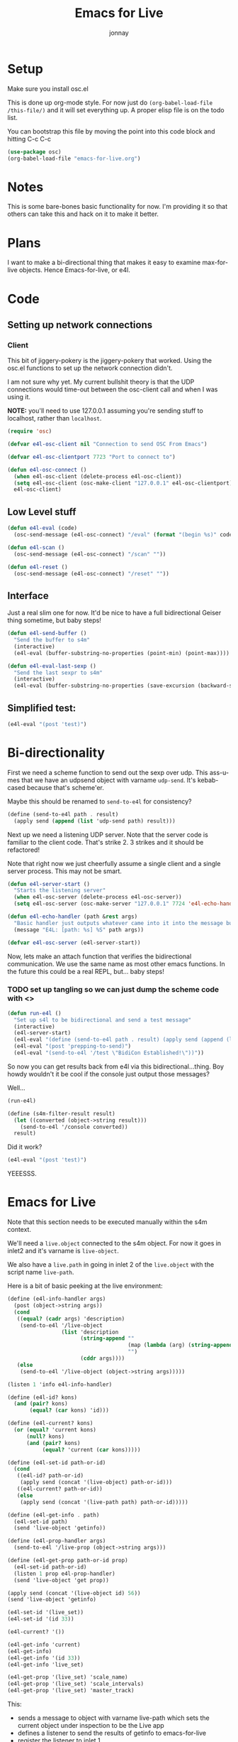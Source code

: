 #+title: Emacs for Live
#+author: jonnay

* Setup

Make sure you install osc.el

This is done up org-mode style.  For now just do ~(org-babel-load-file /this-file/)~ and it will set everything up.  A proper elisp file is on the todo list.

You can bootstrap this file by moving the point into this code block and hitting C-c C-c
#+begin_src emacs-lisp :tangle no
(use-package osc)
(org-babel-load-file "emacs-for-live.org")
#+end_src


#+RESULTS:
: Loaded emacs-for-live.el


* Notes
  
  This is some bare-bones basic functionality for now.  I'm providing it so that others can take this and hack on it to make it better. 

* Plans

  I want to make a bi-directional thing that makes it easy to examine max-for-live objects. Hence Emacs-for-live, or e4l.

* Code

** Setting up network connections

*** Client

This bit of jiggery-pokery is the jiggery-pokery that worked.  Using the osc.el functions to set up the network connection didn't.  

I am not sure why yet. My current bullshit theory is that the UDP connections would time-out between the osc-client call and when I was using it. 

**NOTE:** you'll need to use 127.0.0.1 assuming you're sending stuff to localhost, rather than ~localhost~. 

#+begin_src emacs-lisp
(require 'osc)
 
(defvar e4l-osc-client nil "Connection to send OSC From Emacs")

(defvar e4l-osc-clientport 7723 "Port to connect to")

(defun e4l-osc-connect ()
  (when e4l-osc-client (delete-process e4l-osc-client))
  (setq e4l-osc-client (osc-make-client "127.0.0.1" e4l-osc-clientport))
  e4l-osc-client)
#+end_src


** Low Level stuff

#+begin_src emacs-lisp 
(defun e4l-eval (code)
  (osc-send-message (e4l-osc-connect) "/eval" (format "(begin %s)" code)))

(defun e4l-scan ()
  (osc-send-message (e4l-osc-connect) "/scan" ""))

(defun e4l-reset ()
  (osc-send-message (e4l-osc-connect) "/reset" ""))
#+end_src

** Interface

Just a real slim one for now.  It'd be nice to have a full bidirectional Geiser thing sometime, but baby steps!

#+begin_src emacs-lisp 
(defun e4l-send-buffer ()
  "Send the buffer to s4m"
  (interactive)
  (e4l-eval (buffer-substring-no-properties (point-min) (point-max))))

(defun e4l-eval-last-sexp ()
  "Send the last sexpr to s4m"
  (interactive)
  (e4l-eval (buffer-substring-no-properties (save-excursion (backward-sexp) (point)) (point))))
#+end_src

** Simplified test:

#+begin_src emacs-lisp :tangle no
(e4l-eval "(post 'test)")
#+end_src



* Bi-directionality

  First we need a scheme function to send out the sexp over udp.  This ass-u-mes that we have an udpsend object with varname ~udp-send~.  It's kebab-cased because that's scheme'er.

  Maybe this should be renamed to ~send-to-e4l~ for consistency?

#+begin_src scheme
(define (send-to-e4l path . result)
  (apply send (append (list 'udp-send path) result)))
#+end_src

Next up we need a listening UDP server.  Note that the server code is familiar to the client code.  That's strike 2.  3 strikes and it should be refactored!

Note that right now we just cheerfully assume a single client and a single server process. This may not be smart.

#+begin_src emacs-lisp 
(defun e4l-server-start ()
  "Starts the listening server"
  (when e4l-osc-server (delete-process e4l-osc-server))
  (setq e4l-osc-server (osc-make-server "127.0.0.1" 7724 'e4l-echo-handler)))

(defun e4l-echo-handler (path &rest args)
  "Basic handler just outputs whatever came into it into the message buffer"
  (message "E4L: [path: %s] %S" path args))

(defvar e4l-osc-server (e4l-server-start))

#+end_src

Now, lets make an attach function that verifies the bidirectional communication.  We use the same name as most other emacs functions.  In the future this could be a real REPL, but... baby steps!

*** TODO set up tangling so we can just dump the scheme code with <<<HEREDOC>>>

#+begin_src emacs-lisp :tangle yes
(defun run-e4l ()
  "Set up s4l to be bidirectional and send a test message"
  (interactive)
  (e4l-server-start)
  (e4l-eval "(define (send-to-e4l path . result) (apply send (append (list 'udp-send path) result)))")
  (e4l-eval "(post 'prepping-to-send)")
  (e4l-eval "(send-to-e4l '/test \"BidiCon Established!\"))"))
#+end_src

#+RESULTS:
: run-e4l

So now you can get results back from e4l via this bidirectional...thing.  Boy howdy wouldn't it be cool if the console just output those messages?

Well...

#+begin_src emacs-lisp :tangle no
(run-e4l)
#+end_src


#+RESULTS:


#+name: send-console-to-emacs
#+begin_src scheme
(define (s4m-filter-result result)
  (let ((converted (object->string result)))
    (send-to-e4l '/console converted))
  result)
#+end_src

Did it work?

#+begin_src emacs-lisp :tangle no
(e4l-eval "(post 'test)")
#+end_src

YEEESSS.

* Emacs for Live

  Note that this section needs to be executed manually within the s4m context.
  
  We'll need a ~live.object~ connected to the s4m object.  For now it goes in inlet2 and it's varname is ~live-object~.

  We also have a ~live.path~ in going in inlet 2 of the ~live.object~ with the script name ~live-path~.

  Here is a bit of basic peeking at the live environment:
  
#+begin_src scheme 
(define (e4l-info-handler args)
  (post (object->string args))
  (cond
   ((equal? (cadr args) 'description)
    (send-to-e4l '/live-object
                 (list 'description
                       (string-append ""
                                      (map (lambda (arg) (string-append (object->string arg) " ")))
                                      "")
                       (cddr args))))
   (else 
    (send-to-e4l '/live-object (object->string args)))))

(listen 1 'info e4l-info-handler)

(define (e4l-id? kons)
  (and (pair? kons)
       (equal? (car kons) 'id)))

(define (e4l-current? kons)
  (or (equal? 'current kons)
      (null? kons)
      (and (pair? kons)
           (equal? 'current (car kons)))))

(define (e4l-set-id path-or-id)
  (cond
   ((e4l-id? path-or-id)
    (apply send (concat '(live-object) path-or-id)))
   ((e4l-current? path-or-id))
   (else 
    (apply send (concat '(live-path path) path-or-id)))))

(define (e4l-get-info . path)
  (e4l-set-id path)
  (send 'live-object 'getinfo))

(define (e4l-prop-handler args)
  (send-to-e4l '/live-prop (object->string args)))

(define (e4l-get-prop path-or-id prop)
  (e4l-set-id path-or-id)
  (listen 1 prop e4l-prop-handler)
  (send 'live-object 'get prop))

(apply send (concat '(live-object id) 56))
(send 'live-object 'getinfo)

(e4l-set-id '(live_set))
(e4l-set-id '(id 33))

(e4l-current? '())

(e4l-get-info 'current)
(e4l-get-info)
(e4l-get-info '(id 33))
(e4l-get-info 'live_set)

(e4l-get-prop '(live_set) 'scale_name)
(e4l-get-prop '(live_set) 'scale_intervals)
(e4l-get-prop '(live_set) 'master_track)
#+end_src

This:

  - sends a message to object with varname live-path which sets the current object under inspection to be the Live app
  - defines a listener to send the results of getinfo to emacs-for-live
  - register the listener to inlet 1
  - sends a message to a live.object (varname live-object) with the getinfo message
  - live.object sends back a message per result of the get info in the format of a simple list of ~type data~
  - the listener makes it a lispy datatype and wraps it in a osc /live-object message

This then fills up the console, both—emacs and max—with:

#+begin_example
E4L: [path: /live-object] ("(id 2147418112)")
E4L: [path: /live-object] ("(type Application)")
E4L: [path: /live-object] ("(description This class represents the Live application.)")
E4L: [path: /live-object] ("(children control_surfaces ControlSurface)")
E4L: [path: /live-object] ("(child view View)")
E4L: [path: /live-object] ("(property current_dialog_button_count int)")
E4L: [path: /live-object] ("(property current_dialog_message str)")
E4L: [path: /live-object] ("(property open_dialog_count int)")
E4L: [path: /live-object] ("(function get_bugfix_version)")
E4L: [path: /live-object] ("(function get_document)")
E4L: [path: /live-object] ("(function get_major_version)")
E4L: [path: /live-object] ("(function get_minor_version)")
E4L: [path: /live-object] ("(function press_current_dialog_button)")
E4L: [path: /live-object] ("(done)")
#+end_example

** Setting up a live inspector handler

   With that done we can get even more better.  We set up an osc-server handler to listen to ~/live-object~ messages and then output them to a buffer.  The handler will dispatch each result back from live.object to a helper function in the format of ~e4l--live-object-type-handler~. We'll also define a fallback called ~e4l--live-object-unfound-handler-handler~.

   The main object handler will set up a buffer called ~*e4l-object*~, and then each individual handler function writes to it.  Since we "know" ~id~ will be the first result back, we take this opportunity to erase the buffer. This will surely be the cause of some bugs later.

   The ~done~ handler is a cheeky no-op.

   Note that we're doing a pop-to-buffer then switch-to-buffer because I am a little hazy on how to pop up the window without hosing focus.
   
#+begin_src emacs-lisp
(defun e4l-live-object-handler (path arg)
  (with-current-buffer (get-buffer-create "*e4l-object*")
    (let* ((item (eval (read (concat "'" arg))))
           (type (car item))
           (args (cdr item))
           (fn-name (intern-soft (concat "e4l--live-object-" (symbol-name type) "-handler")))
           (fn (if fn-name fn-name 'e4l--live-object-unfound-handler-handler)))
      (funcall fn type args)))
  (when (string-equal "done" arg)
    (pop-to-buffer "*e4l-object*")))

(defun e4l--live-object-id-handler (type args)
  (erase-buffer)
  (insert (format "ID: %s\n" (car args))))

(defun e4l--live-object-type-handler (type args)
  (insert (format "%s\n" (car args))))

(defun e4l--live-object-description-handler (type args)
  (insert (string-join (mapcar #'prin1-to-string args) " "))
  (insert "\n\n"))

(defun e4l--live-object-unfound-handler-handler (type args)
  (insert (format "[%s] %S\n" type args)))

(defun e4l--live-object-done-handler (type args)
  (insert "\n\nSuperPowers!"))

(osc-server-set-handler e4l-osc-server "/live-object" #'e4l-live-object-handler)


#+end_src

#+RESULTS:
| :generic | e4l-echo-handler | :handlers | ((/live-object . e4l-live-object-handler)) |

Now anytime that s4m sends /live-object to us, we'll get a buffer full of information about the live object under inspection!


* Documentation
  s7 is self documenting, which means that we should use that facility to retrieve documentation about a given function.

#+begin_src emacs-lisp 
(defun e4l-doc-handler (path args)
  (let ((docs (eval (read (concat "'" args)))))
    (with-current-buffer (get-buffer-create "*e4l-doc*")
      (erase-buffer)
      (insert (pp docs)))))

(osc-server-set-handler e4l-osc-server "/doc" #'e4l-doc-handler)
#+end_src

#+begin_src scheme 
(define (e4l-send-documentation obj)
  (send-to-e4l '/documentation
               (object->string (list 
                                :doc (documentation obj)          
                                :sig (signature obj)              
                                :arity (arity obj)))))

(e4l-send-documentation string-append)
#+end_src


* Setting up a Minor Mode

  Before we go too much further it's probably a good idea to set up a minor mode for emacs-for-live.  It would be nice to be able to send previous sexprs and buffers with keystrokes.

  #+begin_src emacs-lisp 

  (defvar e4l-mode-map
    (let ((map (make-sparse-keymap)))
      (define-key map (kbd "C-x C-e") #'e4l-eval-last-sexp)
      (define-key map (kbd "C-c C-b") #'e4l-send-buffer)
      map)
    "Keymap for E4L mode")

  (define-minor-mode e4l-mode
    "Emacs for Live, a minor mode for interacting with Scheme for Max.
  Turning this minor mode on will enable keybindings, and open up the
  UDP ports for communication.

  If geiser-mode is enabled, this minor mode will disable it.  One day
  e4l will just fit into geiser mode, but that is a long way off!"
    nil " λ🎛" e4l-mode-map
    (if geiser-mode (geiser-mode -1))
    (run-e4l))


  #+end_src


* A better console

Console messages that end up using the emacs messaging system are ... well ... to put it bluntly, they suck.

Instead lets dump them to a window to keep a running log.  We'll set up another osc handler and then grab the buffer and dump the contents to the end. 

note that this code isn't quite up to snuff, but it is getting there.  Probably the best way to handle this is to send messages directly to a udpsend object. 

#+begin_src emacs-lisp 
(defun e4l-console-handler (path &rest args)
  "Handles console messages and outputs them"
  (with-current-buffer (get-buffer-create "*e4l-console*")
    (goto-char (point-max))
    (insert (format "%S" args) "\n")))

(osc-server-set-handler e4l-osc-server "/console" #'e4l-console-handler)

#+end_src

* Magic Setup

  

* Better Errors

This doesn't work, but it's a cool idea
#+begin_src scheme 
(set! (hook-functions *error-hook*)
  (list (lambda (hook)
          (send-to-e4l '/error (hook 'data)))))
#+end_src
* Bad Network Mojo testing

For whatever reason I am having bad network mojo. The fix seems to be switching the receiving port of Max.  Some process, I expect maybe Max within Live, just chews up the port and refuses to spit it out.

If this happens, the easiest thing to do is to switch ports from 7723 to some other number. You'll need to also update the udpreceive object, which I am sure is the culprit.

#+begin_src emacs-lisp

(defun e4l-change-port (port)
  "Changes the e4l port to the new number and does an eval test to make sure it works."
  (interactive "nPort Number: ")
  (setq e4l-osc-clientport port)
  (e4l-eval (concat "(apply send '(udp-send '/port-confirm "(number-to-string e4l-osc-clientport) "))")))

(defun e4l-port-confirm-handler (path args)
  (message "E4L: Confirmed port set to %s" args))
 
(osc-server-set-handler e4l-osc-server "/port-confirm" #'e4l-port-confirm-handler)

#+end_src

